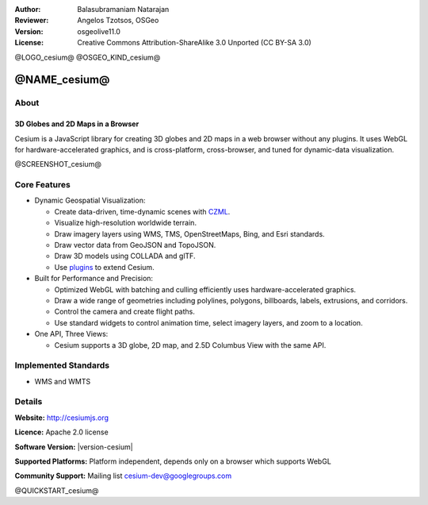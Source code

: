 :Author: Balasubramaniam Natarajan
:Reviewer: Angelos Tzotsos, OSGeo
:Version: osgeolive11.0
:License: Creative Commons Attribution-ShareAlike 3.0 Unported  (CC BY-SA 3.0)

@LOGO_cesium@
@OSGEO_KIND_cesium@

@NAME_cesium@
================================================================================

About
--------------------------------------------------------------------------------

3D Globes and 2D Maps in a Browser
~~~~~~~~~~~~~~~~~~~~~~~~~~~~~~~~~~~~~~~~~~~~~~~~~~~~~~~~~~~~~~~~~~~~~~~~~~~~~~~~

Cesium is a JavaScript library for creating 3D globes and 2D maps in a web browser without any plugins. It uses WebGL for hardware-accelerated graphics, and is cross-platform, cross-browser, and tuned for dynamic-data visualization.

@SCREENSHOT_cesium@

.. image:: /images/projects/cesium/cesiumjs_3in1.png
  :scale: 50 %
  :alt: Cesium example
  :align: right

Core Features
--------------------------------------------------------------------------------
* Dynamic Geospatial Visualization:

  * Create data-driven, time-dynamic scenes with `CZML <https://github.com/AnalyticalGraphicsInc/cesium/wiki/CZML-Guide>`_.
  * Visualize high-resolution worldwide terrain.
  * Draw imagery layers using WMS, TMS, OpenStreetMaps, Bing, and Esri standards.
  * Draw vector data from GeoJSON and TopoJSON.
  * Draw 3D models using COLLADA and glTF.
  * Use `plugins <http://cesiumjs.org/plugins/index.html>`_ to extend Cesium.

* Built for Performance and Precision:

  * Optimized WebGL with batching and culling efficiently uses hardware-accelerated graphics.
  * Draw a wide range of geometries including polylines, polygons, billboards, labels, extrusions, and corridors.
  * Control the camera and create flight paths.
  * Use standard widgets to control animation time, select imagery layers, and zoom to a location.

* One API, Three Views: 

  * Cesium supports a 3D globe, 2D map, and 2.5D Columbus View with the same API.

Implemented Standards
--------------------------------------------------------------------------------
* WMS and WMTS

Details
--------------------------------------------------------------------------------

**Website:** http://cesiumjs.org

**Licence:** Apache 2.0 license

**Software Version:** |version-cesium|

**Supported Platforms:**  Platform independent, depends only on a browser which supports WebGL

**Community Support:** Mailing list cesium-dev@googlegroups.com

@QUICKSTART_cesium@

